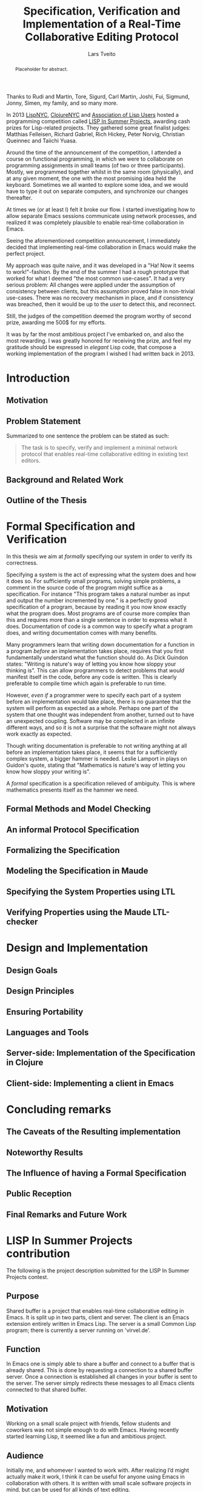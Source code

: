 #+TITLE: Specification, Verification and Implementation of a Real-Time Collaborative Editing Protocol
#+AUTHOR: Lars Tveito
#+EMAIL: larstvei@ifi.uio.no
#+OPTIONS: num:3 H:5 todo:nil title:nil toc:nil
#+LaTeX_CLASS_OPTIONS: [USenglish]
#+LaTeX_CLASS: ifimaster
#+LATEX_HEADER: \usepackage[backend=biber,bibencoding=utf8]{biblatex}
#+LATEX_HEADER: \usepackage{parskip, inconsolata}
#+LATEX_HEADER: \bibliography{ref}
#+LaTeX_HEADER: \urlstyle{sf}

#+LaTeX: \ififorside{}
#+LaTeX: \frontmatter{}
#+LaTeX: \maketitle{}

#+BEGIN_abstract
Placeholder for abstract.
#+END_abstract

#+LaTeX:\chapter*{Acknowledgments}

Thanks to Rudi and Martin, Tore, Sigurd, Carl Martin, Joshi, Fui, Sigmund,
Jonny, Simen, my family, and so many more.

#+LaTeX:\chapter*{Preface}
In 2013 [[http://lispnyc.org][LispNYC]], [[http://www.meetup.com/Clojure-NYC/][ClojureNYC]] and [[http://alu.org][Association of Lisp Users]] hosted a programming
competition called [[http://lispinsummerprojects.org/][LISP In Summer Projects]], awarding cash prizes for
Lisp-related projects. They gathered some great finalist judges: Matthias
Felleisen, Richard Gabriel, Rich Hickey, Peter Norvig, Christian Queinnec and
Taiichi Yuasa.

Around the time of the announcement of the competition, I attended a course on
functional programming, in which we were to collaborate on programming
assignments in small teams (of two or three participants). Mostly, we
programmed together whilst in the same room (physically), and at any given
moment, the one with the most promising idea held the keyboard. Sometimes we
all wanted to explore some idea, and we would have to type it out on separate
computers, and synchronize our changes thereafter.

At times we (or at least I) felt it broke our flow. I started investigating how
to allow separate Emacs sessions communicate using network processes, and
realized it was completely plausible to enable real-time collaboration in
Emacs.

Seeing the aforementioned competition announcement, I immediately decided that
implementing real-time collaboration in Emacs would make the perfect project.

My approach was quite naive, and it was developed in a "Ha! Now it seems to
work!"-fashion. By the end of the summer I had a rough prototype that worked
for what I deemed "the most common use-cases". It had a very serious problem:
All changes were applied under the assumption of consistency between clients,
but this assumption proved false in non-trivial use-cases. There was no
recovery mechanism in place, and if consistency was breached, then it would be
up to the /user/ to detect this, and reconnect.

Still, the judges of the competition deemed the program worthy of second prize,
awarding me 500$ for my efforts.

It was by far the most ambitious project I've embarked on, and also the most
rewarding. I was greatly honored for receiving the prize, and feel my gratitude
should be expressed in /elegant/ Lisp code, that compose a working
implementation of the program I wished I had written back in 2013.


#+LaTeX: \tableofcontents{}
#+LaTeX: \listoffigures{}
#+LaTeX: \listoftables{}
#+LaTeX: \mainmatter{}

#+LaTeX: \renewcommand\href[2]{#2\footnote{\url{#1}}}

* TODO Introduction
** TODO Motivation

** TODO Problem Statement

   Summarized to one sentence the problem can be stated as such:

   #+BEGIN_QUOTE
   The task is to specify, verify and implement a minimal network protocol
   that enables real-time collaborative editing in existing text editors.
   #+END_QUOTE

** TODO Background and Related Work
** TODO Outline of the Thesis
* TODO Formal Specification and Verification

  In this thesis we aim at /formally/ specifying our system in order to verify
  its correctness.

  Specifying a system is the act of expressing what the system does and how it
  does so. For sufficiently small programs, solving simple problems, a comment
  in the source code of the program might suffice as a specification. For
  instance "This program takes a natural number as input and output the number
  incremented by one." is a perfectly good specification of a program, because
  by reading it you now know exactly what the program does. Most programs are
  of course more complex than this and requires more than a single sentence in
  order to express what it does. Documentation of code is a common way to
  specify what a program does, and writing documentation comes with many
  benefits.

  Many programmers learn that writing down documentation for a function in a
  program /before/ an implementation takes place, requires that you first
  fundamentally understand what the function should do. As Dick Guindon states:
  "Writing is nature's way of letting you know how sloppy your thinking is".
  This can allow programmers to detect problems that /would/ manifest itself in
  the code, before any code is written. This is clearly preferable to compile
  time which again is preferable to run time.

  However, /even if/ a programmer were to specify each part of a system before
  an implementation would take place, there is no guarantee that the system
  will perform as expected as a whole. Perhaps one part of the system that one
  thought was independent from another, turned out to have an unexpected
  coupling. Software may be complected in an infinite different ways, and so it
  is not a surprise that the software might not always work exactly as
  expected.

  Though writing documentation is preferable to not writing anything at all
  before an implementation takes place, it seems that for a sufficiently
  complex system, a bigger hammer is needed. Leslie Lamport in
  \cite{Lamport:2002} plays on Guidon's quote, stating that "Mathematics is
  nature's way of letting you know how sloppy your writing is".

  A /formal/ specification is a specification relieved of ambiguity. This is
  where mathematics presents itself as the hammer we need.

** TODO Formal Methods and Model Checking
** TODO An informal Protocol Specification
** TODO Formalizing the Specification
** TODO Modeling the Specification in Maude
** TODO Specifying the System Properties using LTL
** TODO Verifying Properties using the Maude LTL-checker
* TODO Design and Implementation
** TODO Design Goals
** TODO Design Principles
** TODO Ensuring Portability
** TODO Languages and Tools
** TODO Server-side: Implementation of the Specification in Clojure
** TODO Client-side: Implementing a client in Emacs
* TODO Concluding remarks
** TODO The Caveats of the Resulting implementation
** TODO Noteworthy Results
** TODO The Influence of having a Formal Specification
** TODO Public Reception
** TODO Final Remarks and Future Work

 #+LaTeX: \backmatter{}
 #+LaTeX: \printbibliography

#+LaTeX:\appendix

* LISP In Summer Projects contribution

   The following is the project description submitted for the LISP In Summer
   Projects contest.

** Purpose

    # What is your project? In about 50 words, describe your project.

    Shared buffer is a project that enables real-time collaborative editing in
    Emacs. It is split up in two parts, client and server. The client is an
    Emacs extension entirely written in Emacs Lisp. The server is a small
    Common Lisp program; there is currently a server running on 'virvel.de'.

** Function

    # What does your project do? In about 50 words, describe what your project
    # does.

    In Emacs one is simply able to share a buffer and connect to a buffer that
    is already shared. This is done by requesting a connection to a shared
    buffer server. Once a connection is established all changes in your buffer
    is sent to the server. The server simply redirects these messages to all
    Emacs clients connected to that shared buffer.

** Motivation

    # Why did you choose this project?  In about 50 words, describe what was
    # your motivation was for doing this particular project?

    Working on a small scale project with friends, fellow students and
    coworkers was not simple enough to do with Emacs. Having recently started
    learning Lisp, it seemed like a fun and ambitious project.

** Audience

    # Who did you write this for? In about 50 words, describe the intended
    # target audience and anticipated users.

    Initially me, and whomever I wanted to work with. After realizing I’d
    might actually make it work, I think it can be useful for anyone using
    Emacs in collaboration with others. It is written with small scale
    software projects in mind, but can be used for all kinds of text editing.

** Methodology

    # How does it work?  In about 300-400 words, describe the technical details
    # of how your software works.  This might include high-level algorithms, the
    # technical stack and technical or social challenges you faced.

    The project is divided into two parts, a client and a server. The server
    is written in Common Lisp, and it's main job is to allow the clients to
    communicate. The client is an Emacs extension written in Emacs Lisp which
    mainly send changes to the server, or receives changes from the server.

    The client may ask to establish a new session or connect to an existing
    one. If a new session is required, the client provides a key. This key is
    used by the server as key in a hash table, containing lists of clients. A
    client asking to connect to a shared buffer is simply added to the list of
    clients that corresponds to the given key.

    When a new client connects to an already established session, a single
    client is asked by the server to send it's entire buffer content. This
    package is marked as being for new clients only. From that point on they
    should keep synced. The session is kept alive as long as there are clients
    connected to it.

    The main challenge in this project was to figure out how to keep several
    separate Emacs buffers mirrored. This is resolved by sending a message for
    every command a user invokes (this is done by adding functions to
    after-change-hook and post-command-hook, both built-in variables in
    Emacs). These messages will dictate a change that happened in a
    buffer. Assuming the shared buffers are identical to the one sending the
    message prior of that change, we can safely apply that change to any
    client that receives this message.

    A problem arises if our assumption is wrong. The most common situation is
    that a client has made changes in a buffer between the time the message
    was sent and received. The point where the change should be applied is
    then calculated by using the difference in the size of the buffer the
    message was sent from, and the size of the buffer receiving the
    message. This works in most cases.

** Conclusion

    # In 100-200 words, clearly summarize both the accomplishments and
    # limitations of your software.  Describe future directions for your
    # projects. This can include enhancements as well as extensions.

    After a summers worth of coding I am glad to say that the core
    functionality is up and running. It is fast and lightweight. A lot of time
    has gone into finding the /right/ solution to the big problems, and
    finding good workarounds for Emacs's many idiosyncrasies. I believe the
    project has great potential.

    The main issue that needs fixing is how to detect and resolve problems
    with synchronization. As of now, once buffers go out of sync, there is
    really no other solution than to disconnect and reconnect. There are also
    quite a few bugs triggered by Emacs's many features and extensions, and
    I'm hoping to resolve these after the competition is over.

    I plan to make Shared buffer more user friendly, by supplying a Emacs
    minor mode accompanied by a chat feature. When these things are in order
    it will be released in [[http://melpa.milkbox.net/#/][melpa]], and will hopefully be found useful.
